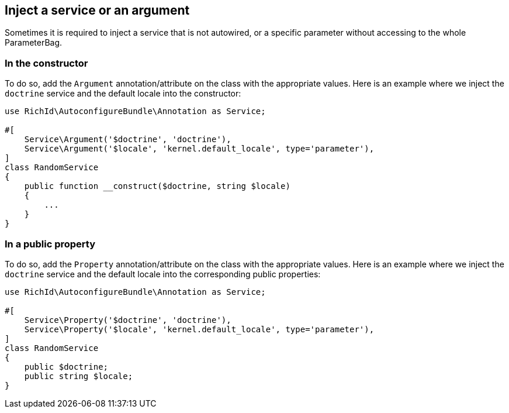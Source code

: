 == Inject a service or an argument

Sometimes it is required to inject a service that is not autowired, or a specific parameter without accessing to the whole ParameterBag.

=== In the constructor

To do so, add the `Argument` annotation/attribute on the class with the appropriate values. Here is an example where we inject the `doctrine` service and the default locale into the constructor:

[source, php]
----
use RichId\AutoconfigureBundle\Annotation as Service;

#[
    Service\Argument('$doctrine', 'doctrine'),
    Service\Argument('$locale', 'kernel.default_locale', type='parameter'),
]
class RandomService
{
    public function __construct($doctrine, string $locale)
    {
        ...
    }
}
----

=== In a public property

To do so, add the `Property` annotation/attribute on the class with the appropriate values. Here is an example where we inject the `doctrine` service and the default locale into the corresponding public properties:

[source, php]
----
use RichId\AutoconfigureBundle\Annotation as Service;

#[
    Service\Property('$doctrine', 'doctrine'),
    Service\Property('$locale', 'kernel.default_locale', type='parameter'),
]
class RandomService
{
    public $doctrine;
    public string $locale;
}
----
